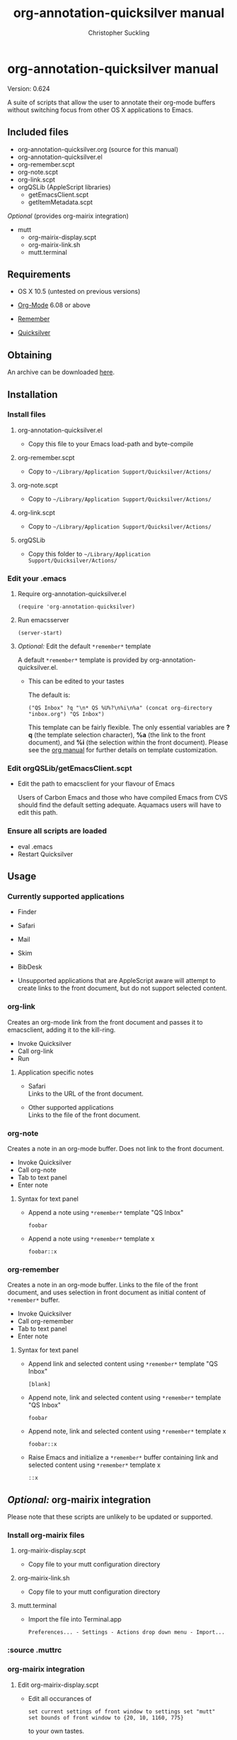 * org-annotation-quicksilver manual
#+TITLE: org-annotation-quicksilver manual
#+AUTHOR: Christopher Suckling
#+EMAIL: suckling AT gmail DOT com
#+OPTIONS: num:nil
#+INFOJS_OPT: path:org-info.js
#+INFOJS_OPT: view:info mouse:underline

  Version: 0.624

  A suite of scripts that allow the user to annotate their org-mode
  buffers without switching focus from other OS X applications to
  Emacs.

** Included files
   
   - org-annotation-quicksilver.org (source for this manual)
   - org-annotation-quicksilver.el
   - org-remember.scpt
   - org-note.scpt
   - org-link.scpt
   - orgQSLib (AppleScript libraries)
     - getEmacsClient.scpt
     - getItemMetadata.scpt


   /Optional/ (provides org-mairix integration)

   - mutt
     - org-mairix-display.scpt
     - org-mairix-link.sh
     - mutt.terminal

** Requirements

   - OS X 10.5 (untested on previous versions)

   - [[http://orgmode.org][Org-Mode]] 6.08 or above
   - [[https://gna.org/p/remember-el][Remember]]

   - [[http://code.google.com/p/blacktree-alchemy][Quicksilver]]

** Obtaining
   An archive can be downloaded [[http://claviclaws.net/org/oaq.zip][here]].
** Installation
*** Install files
**** org-annotation-quicksilver.el

    - Copy this file to your Emacs load-path and byte-compile

**** org-remember.scpt

     - Copy to =~/Library/Application Support/Quicksilver/Actions/=

**** org-note.scpt

     - Copy to =~/Library/Application Support/Quicksilver/Actions/=

**** org-link.scpt

     - Copy to =~/Library/Application Support/Quicksilver/Actions/=

**** orgQSLib

     - Copy this folder to =~/Library/Application Support/Quicksilver/Actions/=

*** Edit your .emacs
**** Require org-annotation-quicksilver.el

      : (require 'org-annotation-quicksilver)

**** Run emacsserver

     : (server-start)

**** /Optional:/ Edit the default =*remember*= template

     A default =*remember*= template is provided by
     org-annotation-quicksilver.el.

     - This can be edited to your tastes

       The default is:

       : ("QS Inbox" ?q "\n* QS %U%?\n%i\n%a" (concat org-directory "inbox.org") "QS Inbox")
       
       This template can be fairly flexible. The only essential
       variables are *?q* (the template selection character), *%a* (the
       link to the front document), and *%i* (the selection within the
       front document). Please see the [[http://orgmode.org/manual/Remember-templates.html#Remember-templates][org manual]] for further details
       on template customization.

*** Edit orgQSLib/getEmacsClient.scpt
    
    - Edit the path to emacsclient for your flavour of Emacs
      
      Users of Carbon Emacs and those who have compiled Emacs from CVS
      should find the default setting adequate. Aquamacs users will
      have to edit this path.
*** Ensure all scripts are loaded

    - eval .emacs
    - Restart Quicksilver

** Usage
*** Currently supported applications

    - Finder
    - Safari
    - Mail
    - Skim
    - BibDesk

    - Unsupported applications that are AppleScript aware will attempt
      to create links to the front document, but do not support
      selected content.      
      
*** org-link
    Creates an org-mode link from the front document and passes it to
    emacsclient, adding it to the kill-ring.

    - Invoke Quicksilver
    - Call org-link
    - Run
      
**** Application specific notes

     - Safari\\
       Links to the URL of the front document.

     - Other supported applications\\
       Links to the file of the front document.

*** org-note
    Creates a note in an org-mode buffer. Does not link to the front
    document.

    - Invoke Quicksilver
    - Call org-note
    - Tab to text panel
    - Enter note
      
**** Syntax for text panel

     - Append a note using =*remember*=
       template "QS Inbox"

       : foobar

     - Append a note using =*remember*= template x

       : foobar::x

*** org-remember
    Creates a note in an org-mode buffer. Links to the file of the
    front document, and uses selection in front document as
    initial content of =*remember*= buffer.

    - Invoke Quicksilver
    - Call org-remember
    - Tab to text panel
    - Enter note
    
**** Syntax for text panel

     - Append link and selected content using =*remember*= template "QS
       Inbox"

       : [blank]

     - Append note, link and selected content using =*remember*=
       template "QS Inbox"

       : foobar

     - Append note, link and selected content using =*remember*= template x

       : foobar::x

     - Raise Emacs and initialize a =*remember*= buffer containing link and
       selected content using =*remember*= template x

       : ::x

** /Optional:/ org-mairix integration
   Please note that these scripts are unlikely to be updated or supported.
*** Install org-mairix files 
**** org-mairix-display.scpt

     - Copy file to your mutt configuration directory

**** org-mairix-link.sh

     - Copy file to your mutt configuration directory

**** mutt.terminal
    
     - Import the file into Terminal.app

       : Preferences... - Settings - Actions drop down menu - Import...

*** :source .muttrc 
*** org-mairix integration
**** Edit org-mairix-display.scpt
     
     - Edit all occurances of

       : set current settings of front window to settings set "mutt"
       : set bounds of front window to {20, 10, 1160, 775}

       to your own tastes.

     - Edit all occurances of

       :  ~/Library/Maildir/mairix-search

       to match your mairix query results directory
     
**** Edit .muttrc

     - Add the following macro to your .muttrc

       : macro index,pager "I" "<pipe-message>/usr/bin/formail -X Message-ID -X Subject | cut -d\">\" -f1 | tr -d \"<\" | ~/.mutt/org-mairix-link.sh\n"

**** Edit .emacs

     - Add the following to your .emacs

#+BEGIN_SRC emacs-lisp
(require 'org-mairix)
(setq org-mairix-open-command "mairix %args% %search%")
(setq org-mairix-threaded-links t)
(setq org-mairix-mutt-display-command "osascript /pathto/org-mairix-display.scpt %search%")
(setq org-mairix-display-hook 'org-mairix-mutt-display-results)
#+END_SRC

*** Mutt support

    Mutt is only supported by org-link. Links extracted from mutt
    messaged are in the form of mairix queries to the Message-ID of
    the message. The subject of the message is given as the title of
    the link.


** Acknowledgements
   
   org-annotation-quicksilver.el is based on org-annotation-helper by
   /Bastien Guerry/ and /Daniel M German/. It incorporates a slightly
   modified function from org-remember.el by /Carsten Dominik/.
